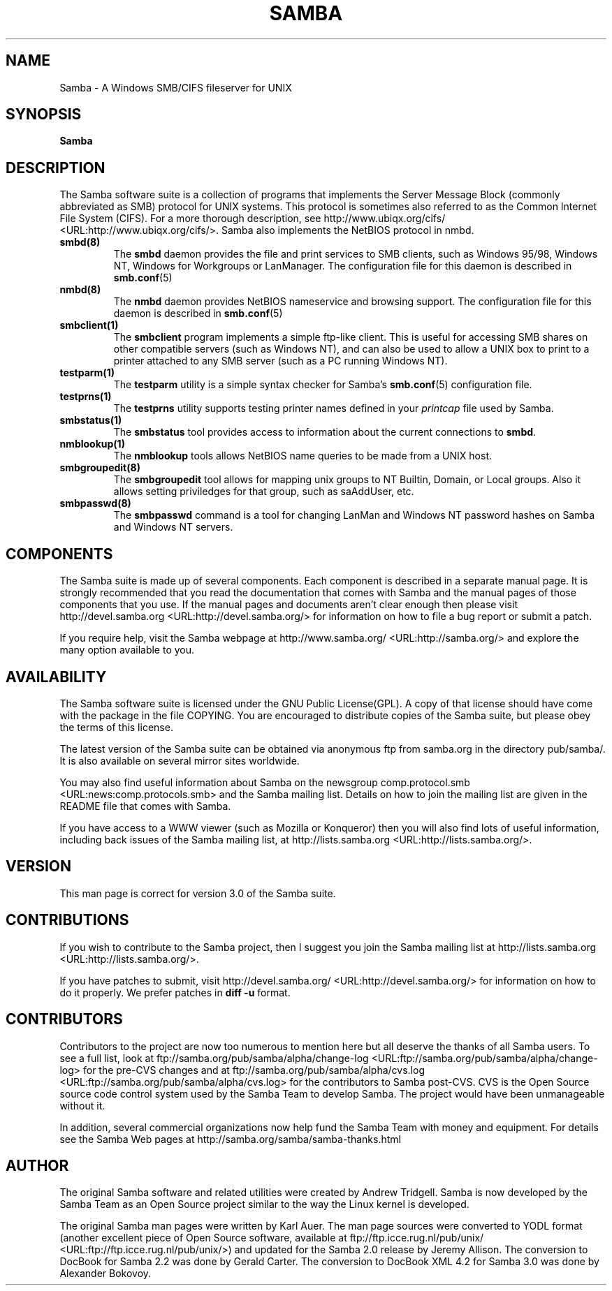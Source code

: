 .\" This manpage has been automatically generated by docbook2man 
.\" from a DocBook document.  This tool can be found at:
.\" <http://shell.ipoline.com/~elmert/comp/docbook2X/> 
.\" Please send any bug reports, improvements, comments, patches, 
.\" etc. to Steve Cheng <steve@ggi-project.org>.
.TH "SAMBA" "7" "18 March 2003" "" ""

.SH NAME
Samba \- A Windows SMB/CIFS fileserver for UNIX
.SH SYNOPSIS

\fBSamba\fR

.SH "DESCRIPTION"
.PP
The Samba software suite is a collection of programs 
that implements the Server Message Block (commonly abbreviated 
as SMB) protocol for UNIX systems. This protocol is sometimes 
also referred to as the Common Internet File System (CIFS). For a
more thorough description, see  http://www.ubiqx.org/cifs/ <URL:http://www.ubiqx.org/cifs/>. Samba also implements the NetBIOS
protocol in nmbd.
.TP
\fBsmbd(8)\fR
The \fBsmbd\fR daemon provides the file and print services to 
SMB clients, such as Windows 95/98, Windows NT, Windows 
for Workgroups or LanManager. The configuration file 
for this daemon is described in \fBsmb.conf\fR(5)
.TP
\fBnmbd(8)\fR
The \fBnmbd\fR
daemon provides NetBIOS nameservice and browsing
support. The configuration file for this daemon 
is described in \fBsmb.conf\fR(5)
.TP
\fBsmbclient(1)\fR
The \fBsmbclient\fR
program implements a simple ftp-like client. This 
is useful for accessing SMB shares on other compatible
servers (such as Windows NT), and can also be used 
to allow a UNIX box to print to a printer attached to 
any SMB server (such as a PC running Windows NT).
.TP
\fBtestparm(1)\fR
The \fBtestparm\fR
utility is a simple syntax checker for Samba's \fBsmb.conf\fR(5) configuration file.
.TP
\fBtestprns(1)\fR
The \fBtestprns\fR
utility supports testing printer names defined 
in your \fIprintcap\fR file used 
by Samba.
.TP
\fBsmbstatus(1)\fR
The \fBsmbstatus\fR
tool provides access to information about the 
current connections to \fBsmbd\fR.
.TP
\fBnmblookup(1)\fR
The \fBnmblookup\fR
tools allows NetBIOS name queries to be made 
from a UNIX host.
.TP
\fBsmbgroupedit(8)\fR
The \fBsmbgroupedit\fR
tool allows for mapping unix groups to NT Builtin,
Domain, or Local groups. Also it allows setting
priviledges for that group, such as saAddUser, etc.
.TP
\fBsmbpasswd(8)\fR
The \fBsmbpasswd\fR
command is a tool for changing LanMan and Windows NT 
password hashes on Samba and Windows NT servers.
.SH "COMPONENTS"
.PP
The Samba suite is made up of several components. Each 
component is described in a separate manual page. It is strongly 
recommended that you read the documentation that comes with Samba 
and the manual pages of those components that you use. If the 
manual pages and documents aren't clear enough then please visit
http://devel.samba.org <URL:http://devel.samba.org/>
for information on how to file a bug report or submit a patch.
.PP
If you require help, visit the Samba webpage at
http://www.samba.org/ <URL:http://samba.org/> and
explore the many option available to you.
.SH "AVAILABILITY"
.PP
The Samba software suite is licensed under the 
GNU Public License(GPL). A copy of that license should 
have come with the package in the file COPYING. You are 
encouraged to distribute copies of the Samba suite, but 
please obey the terms of this license.
.PP
The latest version of the Samba suite can be 
obtained via anonymous ftp from samba.org in the
directory pub/samba/. It is also available on several 
mirror sites worldwide.
.PP
You may also find useful information about Samba 
on the newsgroup  comp.protocol.smb <URL:news:comp.protocols.smb> and the Samba mailing 
list. Details on how to join the mailing list are given in 
the README file that comes with Samba.
.PP
If you have access to a WWW viewer (such as Mozilla
or Konqueror) then you will also find lots of useful information, 
including back issues of the Samba mailing list, at
http://lists.samba.org <URL:http://lists.samba.org/>.
.SH "VERSION"
.PP
This man page is correct for version 3.0 of the 
Samba suite. 
.SH "CONTRIBUTIONS"
.PP
If you wish to contribute to the Samba project, 
then I suggest you join the Samba mailing list at 
http://lists.samba.org <URL:http://lists.samba.org/>.
.PP
If you have patches to submit, visit
http://devel.samba.org/ <URL:http://devel.samba.org/>
for information on how to do it properly. We prefer patches 
in \fBdiff -u\fR format.
.SH "CONTRIBUTORS"
.PP
Contributors to the project are now too numerous 
to mention here but all deserve the thanks of all Samba 
users. To see a full list, look at  ftp://samba.org/pub/samba/alpha/change-log <URL:ftp://samba.org/pub/samba/alpha/change-log>
for the pre-CVS changes and at  ftp://samba.org/pub/samba/alpha/cvs.log <URL:ftp://samba.org/pub/samba/alpha/cvs.log>
for the contributors to Samba post-CVS. CVS is the Open Source 
source code control system used by the Samba Team to develop 
Samba. The project would have been unmanageable without it.
.PP
In addition, several commercial organizations now help 
fund the Samba Team with money and equipment. For details see 
the Samba Web pages at  http://samba.org/samba/samba-thanks.html
.SH "AUTHOR"
.PP
The original Samba software and related utilities 
were created by Andrew Tridgell. Samba is now developed
by the Samba Team as an Open Source project similar 
to the way the Linux kernel is developed.
.PP
The original Samba man pages were written by Karl Auer. 
The man page sources were converted to YODL format (another 
excellent piece of Open Source software, available at  ftp://ftp.icce.rug.nl/pub/unix/ <URL:ftp://ftp.icce.rug.nl/pub/unix/>) and updated for the Samba 2.0 
release by Jeremy Allison.  The conversion to DocBook for 
Samba 2.2 was done by Gerald Carter. The conversion to DocBook XML
4.2 for Samba 3.0 was done by Alexander Bokovoy.
